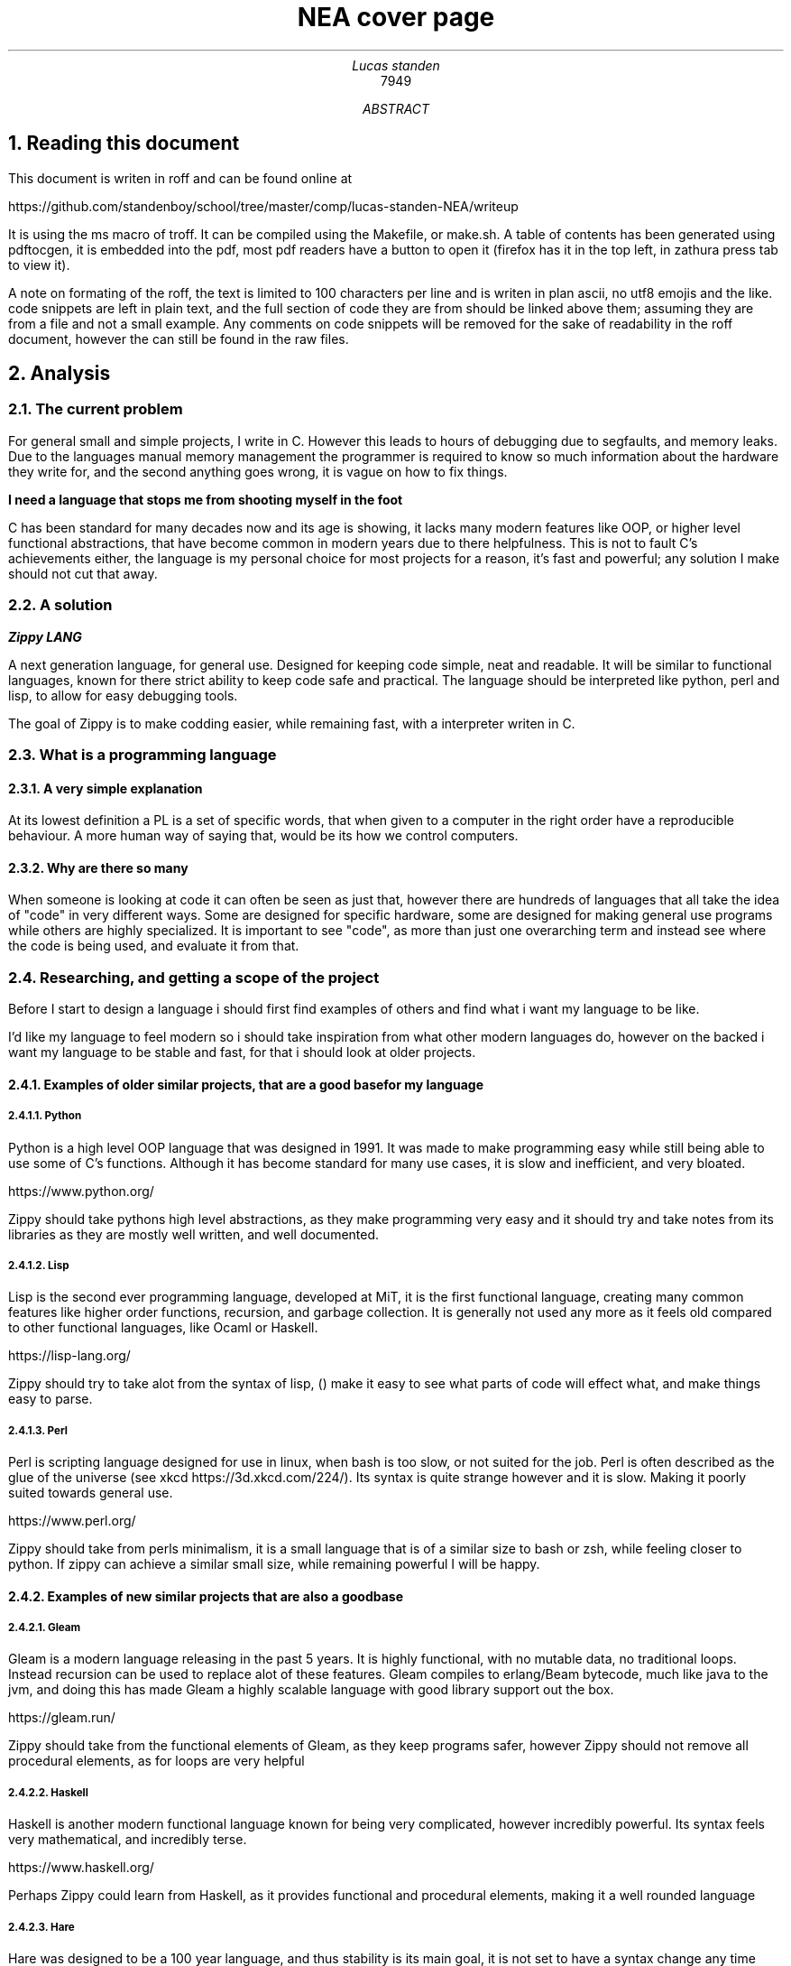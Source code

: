 .TL
NEA cover page
.AU
Lucas standen
.AI
7949
.AB
.NH 1
Reading this document
.PP
This document is writen in roff and can be found online at 

https://github.com/standenboy/school/tree/master/comp/lucas-standen-NEA/writeup

It is using the ms macro of troff. It can be compiled using the Makefile, or make.sh. A table of
contents has been generated using pdftocgen, it is embedded into the pdf, most pdf readers have
a button to open it (firefox has it in the top left, in zathura press tab to view it).

A note on formating of the roff, the text is limited to 100 characters per line and is writen in plan
ascii, no utf8 emojis and the like. code snippets are left in plain text, and the full section of 
code they are from should be linked above them; assuming they are from a file and not a small
example. Any comments on code snippets will be removed for the sake of readability in the roff 
document, however the can still be found in the raw files.

.NH 1
Analysis
.NH 2
The current problem
.PP
For general small and simple projects, I write in C. However this leads to hours of debugging due to 
segfaults, and memory leaks. Due to the languages manual memory management the programmer is 
required to know so much information about the hardware they write for, and the second anything goes 
wrong, it is vague on how to fix things.

.B "I need a language that stops me from shooting myself in the foot"

C has been standard for many decades now and its age is showing, it lacks many modern features like 
OOP, or higher level functional abstractions, that have become common in modern years due to there 
helpfulness. This is not to fault C's achievements either, the language is my personal choice for 
most projects for a reason, it's fast and powerful; any solution I make should not cut that away.

.NH 2
A solution
.PP
.BI "Zippy LANG"

A next generation language, for general use. Designed for keeping code simple, neat and readable.
It will be similar to functional languages, known for there strict ability to keep code safe and 
practical. The language should be interpreted like python, perl and lisp, to allow for easy 
debugging tools.

The goal of Zippy is to make codding easier, while remaining fast, with a interpreter writen in C.

.NH 2
What is a programming language
.NH 3
A very simple explanation
.PP
At its lowest definition a PL is a set of specific words, that when given to a computer in the 
right order have a reproducible behaviour. A more human way of saying that, would be its how we
control computers.
.NH 3
Why are there so many
.PP
When someone is looking at code it can often be seen as just that, however there are hundreds of 
languages that all take the idea of "code" in very different ways. Some are designed for specific 
hardware, some are designed for making general use programs while others are highly specialized.
It is important to see "code", as more than just one overarching term and instead see where the code
is being used, and evaluate it from that.


.NH 2
Researching, and getting a scope of the project
.PP 
Before I start to design a language i should first find examples of others and find what i want my
language to be like.

I'd like my language to feel modern so i should take inspiration from what other modern languages
do, however on the backed i want my language to be stable and fast, for that i should look at 
older projects.

.NH 3
Examples of older similar projects, that are a good base for my language
.NH 4
Python
.PP
Python is a high level OOP language that was designed in 1991. It was made to make programming easy 
while still being able to use some of C's functions. Although it has become standard for many use 
cases, it is slow and inefficient, and very bloated.

https://www.python.org/

Zippy should take pythons high level abstractions, as they make programming very easy and it should 
try and take notes from its libraries as they are mostly well written, and well documented.
.NH 4
Lisp
.PP
Lisp is the second ever programming language, developed at MiT, it is the first functional language, 
creating many common features like higher order functions, recursion, and garbage collection. It is 
generally not used any more as it feels old compared to other functional languages, like Ocaml or 
Haskell.

https://lisp-lang.org/

Zippy should try to take alot from the syntax of lisp, () make it easy to see what parts of code 
will effect what, and make things easy to parse.
.NH 4
Perl
.PP
Perl is scripting language designed for use in linux, when bash is too slow, or not suited for the 
job. Perl is often described as the glue of the universe (see xkcd https://3d.xkcd.com/224/). 
Its syntax is quite strange however and it is slow. Making it poorly suited towards general use.

https://www.perl.org/

Zippy should take from perls minimalism, it is a small language that is of a similar size to bash 
or zsh, while feeling closer to python. If zippy can achieve a similar small size, while remaining 
powerful I will be happy.

.NH 3
Examples of new similar projects that are also a good base
.NH 4
Gleam
.PP
Gleam is a modern language releasing in the past 5 years. It is highly functional, with no mutable
data, no traditional loops. Instead recursion can be used to replace alot of these features. 
Gleam compiles to erlang/Beam bytecode, much like java to the jvm, and doing this has made Gleam
a highly scalable language with good library support out the box.

https://gleam.run/

Zippy should take from the functional elements of Gleam, as they keep programs safer, however Zippy
should not remove all procedural elements, as for loops are very helpful
.NH 4
Haskell
.PP
Haskell is another modern functional language known for being very complicated, however incredibly
powerful. Its syntax feels very mathematical, and incredibly terse.

https://www.haskell.org/

Perhaps Zippy could learn from Haskell, as it provides functional and procedural elements, making it
a well rounded language
.NH 4
Hare
.PP
Hare was designed to be a 100 year language, and thus stability is its main goal, it is not set to 
have a syntax change any time soon, and it has strong emphasis on memory safety. It fits into the 
same part of the tech stack as C, and thus it can be used for some very low level work.

https://harelang.org/

I think Zippy should have a strong emphasis on stability, to many times have i segfaulted do to a
tiny mistake. Zippy should also look to Hare small size, you can buy a copy of Hare on a 
.B "SINGLE 3 1/2'' FLOPPY"

.NH 3
What should be taken away from these languages?
.PP
I was already leaning towards functional programming when I started this project however now I 
believe it's the only option for producing safe applications. Zippy will be a functional language
with a strong emphasis on recursion.

I also believe that I should take size of the interpreter into account, as this is important for 
keeping the project manageable and consistent.

And finally I think that syntax should be inspired by Lisp, although Lisp itself can be a messy
language, with the right changes I am confident that I can make a attractive language for the 21st
century.

.NH 2
Clients
.PP
In a project of this nature, the Client is every programmer alive; which is a pretty large scope. 
To narrow this down as much as possible, I will interview a small handful of people throughout the 
project, of different skill levels.

.NH 3
Client 1, Amy C
.PP
My first client is a friend of mine, Amy C, she is a confident programmer who has completed many 
complicated projects. I am choosing her as a client as she can give me technical feed back on my 
project and its function/utility.
.NH 3
Client 2, a technical user, but not a programmer
.PP
some stuff about this person.
.NH 3
Client 3, a normie
.PP
some stuff about how the normie finds the completed project.
.NH 3
Client 4, myself
.PP
I've wanted to take out a project like this for a long long time, and this is the perfect 
opportunity to do so, I will be assessing myself along the way of this, building the project to my 
personal specification.

.NH 2
Questionnaires
.PP
It is important to get feedback from end users, so I will take multiple questionnaires throughout 
the project. I will then use them to slightly edit the requirements of my project this should make 
the final outcome more helpful and what people want.

In the section bellow you will find questionnaires from the analyses stage of my project.
.NH 3
Questionnaire 1 for Amy C  

.BI "[30th April 2024]"
.BI "answered by Amy, see pull request she left"
.NH 4 
What do you find the most important in a language? (eg: speed, readability)
.PP
Speed, readability, debugging ease and disk space efficiency.
.NH 4
What tools are important for a language to have? (eg: pkg-manager, IDE integration)
.PP
IDE integration (things like tab complete and debugging tools), a package manager, and the ability 
to interact with the user through the command line easily.
.NH 4
What features do you like from other languages (eg: C's advanced memory management, haskell's terse 
syntax)
.PP
The ability to pass the memory reference of an object or function and a collection of built-in or 
standard functions like "print", "split", or "sort".
.NH 4
What do you want to program in this language (eg: websites, low level systems)
.PP
Lightweight command line tools and web back ends.
.NH 4
Do you intend to use graphics in the programs you write?
.PP
No.
.NH 4
Would you prefer a language that focuses on ease of use, or power of the code?
.PP
I like a good balance between the two.
.NH 4
What were your last 3 projects? (could they have been written in Zippy?)
.PP
A website, a small command-line tool and a midi keyboard (program runs on a Raspberry Pi Pico).
.NH 4
How many languages would you use on a single project? (could Zippy be used in your codebase?)
.PP
I try to use as little languages in a project as possible, so likely not in an existing project.
.NH 4
Do you care for low level control, or would you prefer high level abstractions?
.PP
I think low-level control is very important, but high-level abstractions are convenient, so a good 
balance between the two is best.
.NH 4
Would you be happy to develop libraries for things that aren't already implemented 
(eg: an SQL library)
.PP
Potentially if it is simple enough to implement new things.

.NH 3
Notes from questionnaire 1
.PP
Some of the key things that I'm taking away from this first questionnaire, are my client/users 
initial needs and use cases. I think it's clear my language can be of assistance to my client, Zippy 
will be a good language for web back ends and small command line tools, which my client expressed
interested in.

I find the fact my client is worried by executable size interesting, however I doubt it will be an 
issue; a ballooning code-base is unlikely as only one person is writing the project.

I am also taking on the fact that my client wants good command line tools, so a pkg-manager and 
bundler should be a priority, perhaps they could be written in Zippy after the interpreter is done.

.NH 2 
The first elements of the project
.PP
At this stage I can say that I'm confident in my project and its scope. I have a goal in mind for 
it.

.B "The key things to take away from this section are:"

.B ---- 
Make a high level language with a useable set of features, to replace C in many situations.

.B ---- 
Keep the language readable and easy, with powerful tools available.

.B ---- 
Ensure the language is well supported with tools like a pkg-manager.

.NH 2
Abstract data structures and there implementations
.PP
In larger projects, when a programmer needs a data structure that the language they are writing in 
doesn't provide, they will need to make their own.

Bellow are a few examples of these data structures that C doesn't already provide.
.NH 3
Linked lists
.PP
this is an alternative implementation of a list, where you store some data, and the memory address 
to the next node. Then you can move through the list by reading the data then reading the data of 
the next node, and then repeating until the 'next' part of the node is empty.

In C this is easy to implement as you can find a memory address very easily with '&' to find where 
a bit of data is stored. I will need to use a 'struct', which is a bit like a class in C (however 
you can't attach a function to it). A simple implementation looks like this:

typedef struct ll {

	void *data; // the data of the node

	ll *next; // the next node

} ll;

The pro's of a linked list are the fact that they can have data appended to the start or end easily 
by changing the root node, or the next node.

Linked lists have a few downsides, for example you can't move through them backwards, and unless you 
store it on its own, you cant find the length of it in a fast way.

In my project I would like to use linked list in the AST (see later sections for info), and to store 
lists in the language.
.NH 3
Dictionaries
.PP
A dictionary is a simple data structure that just stores, a bit of data, and a number or string to 
identify it.
A dictionary like a linked list can be implemented with a struct in c like so:

typedef struct dict {

	void *data; // the data of the dict

	int id; // the id of the dict

} dict;

In my project I think I could use a linked list represent a zippy variable and an ID that i can use 
to identify it, this could make execution faster as i can compare ID's
rather than string values

.NH 2
Prototyping hard features
.NH 3
Abstract Syntax Trees (AST) theory
.PP
In a programming language many abstract data types will be used to allow the code to execute, 
however I think the hardest part of this is an abstract syntax tree. This is a data structure that 
holds the code in an ordered form that can be analysed and executed in a simple way. It is a tree 
structure, with the top node being a root and all lower nodes being things needed to calculate the 
root. It can be used not only for code but also for mathematical expressions. I think the easiest 
way to show it is via a mathematical example

Take the follow expression for example:

(1 + (10 * (3 - (2 * 4))))

We know that this is equal to -49 

However for a computer this is far harder to understand. This is because it has no understanding of 
order of operation

To solve this we use an AST (abstract syntax tree)

When you solve that expression you know to start with (2 * 4), then 3 - the answer to that and so on

We can represent the steps as a tree like so:

.PSPIC ast.ps 

.PP
As you can see, you need to evaluate the expression in the most brackets first, then the next, and 
so on, working you way up

You can evaluate code in a similar way, treating each operation (such as +-*/) as functions, doing 
the most deeply nested function first, then working up. Each expression can be represented in this 
tree, then to show a whole program you can create a list of trees

.NH 3
Implementing AST's
.PP
As a prototype i will make a program that can take mathematical expressions and evaluate them, and 
allowing for functions (in the form f(x)).
It will do this via AST's

This prototype takes 173 lines of code, it takes a string as a cmd line argument then converts it 
into an abstract syntax tree, and finally it executes it. This is just a simple prototype and thus 
it is small in scope. It can only do simple operators (+-*/) and requires literal values to be 
surrounded by [] so it knows its not another expression to evaluate.

https://github.com/standenboy/school/tree/master/comp/lucas-standen-NEA/code/proto/ast


typedef struct ast_node ast_node;


typedef enum op {

        ADD = 0,

        SUB = 1,

        MUL = 2,

        DIV = 3,

} op;


typedef struct ast_node {

        op operation;

        int realLeft;

        int realRight;

        ast_node *right;

        ast_node *left;

} ast_node;


Above is the code for the AST, it stores an operation (which is just an integer), and it stores 
a real left and real right value, along side two other nodes. The real values are integers, this 
would be the 2 numbers in reference in the expression. The 2 nodes are a recursive data structure,
much like putting an object of a class inside the definition of that class itself. They are used to 
store values that may still be expressions, for example (+ [1] (+ [1] [1])) the second part of this
expression would be in the "right" variable. When code is executed I can check if "left", or "right"
are null and if they are i know that i am at the lowest expression that is only literal values.
Then I can execute that node and work my way up the tree.


The execution code can be seen here.

https://github.com/standenboy/school/tree/master/comp/lucas-standen-NEA/code/proto/ast


int exec(ast_node *exp){

        if (exp->left != NULL)

                exp->realLeft = exec(exp->left);

        if (exp->right != NULL)

                exp->realRight = exec(exp->right);



        if (exp->operation == ADD)

                return exp->realLeft+ exp->realRight;

        if (exp->operation == SUB)

                return exp->realLeft - exp->realRight;

        if (exp->operation == MUL)

                return exp->realLeft * exp->realRight;

        if (exp->operation == DIV)

                return exp->realLeft/ exp->realRight;

	return 0;

}

This code will execute the operation, unless there is a deeper node, if there is a deeper node, 
then it executes it, and places the result in the right or left spot respectively

Here is an example input and output:

 ./ast "(+ (- [3] [1]) (- [3] [1]))"

 4

Note the [] used to tell the program where the literal values are.

Overall this was a relatively successful prototype, however it isn't fully functional as a language 
it has fit the design.

The rest of the code is the process of converting the string input to literal values and inserting
them into the AST

.NH 3
Feedback
.PP
From my first Client (Amy C), she said that putting the numbers inside square brackets was
inconvenient and annoying and it would be better if the numbers were separated by spaces instead of
separate square bracket surrounded literals.

As this is a prototype I won't fix this issue, however in the actual language this is a needed 
feature that I will be implementing.

.NH 1
Design
.NH 1
Technical Solution
.NH 1
Testing
.NH 1
Evaluation
.AE
